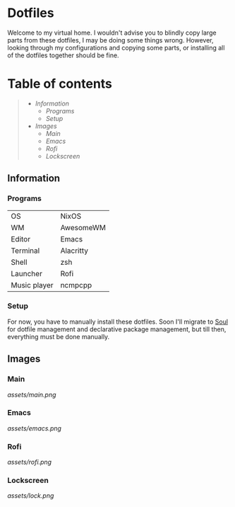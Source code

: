 * Dotfiles

Welcome to my virtual home. I wouldn't advise you to blindly copy large parts from these dotfiles, I may be doing some things wrong. However, looking through my configurations and copying some parts, or installing all of the dotfiles together should be fine.

* Table of contents
#+begin_quote
- [[Information]]
  - [[Programs]]
  - [[Setup]]
- [[Images]]
  - [[Main]]
  - [[Emacs]]
  - [[Rofi]]
  - [[Lockscreen]]
#+end_quote

** Information

*** Programs

| OS           | NixOS     |
| WM           | AwesomeWM |
| Editor       | Emacs     |
| Terminal     | Alacritty |
| Shell        | zsh       |
| Launcher     | Rofi      |
| Music player | ncmpcpp   |

*** Setup

For now, you have to manually install these dotfiles. Soon I'll migrate to [[https://github.com/shade-linux/soul][Soul]] for dotfile management and declarative package management, but till then, everything must be done manually.

** Images

*** Main

 [[assets/main.png]]

*** Emacs

[[assets/emacs.png]]

*** Rofi

[[assets/rofi.png]]

*** Lockscreen

[[assets/lock.png]]
